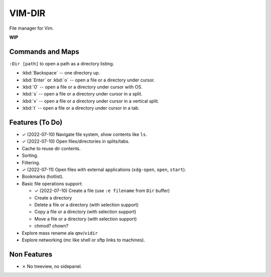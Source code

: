 ################################################################################
                                    VIM-DIR
################################################################################

File manager for Vim.

**WIP**

.. image:: https://user-images.githubusercontent.com/234774/178149719-1a77e114-728b-42e9-9530-701f1a701380.gif


Commands and Maps
=================

``:Dir [path]`` to open a path as a directory listing.

- :kbd:`Backspace` -- one directory up.
- :kbd:`Enter` or :kbd:`o` -- open a file or a directory under cursor.
- :kbd:`O` -- open a file or a directory under cursor with OS.
- :kbd:`s` -- open a file or a directory under cursor in a split.
- :kbd:`v` -- open a file or a directory under cursor in a vertical split.
- :kbd:`t` -- open a file or a directory under cursor in a tab.


Features (To Do)
================

- ✓ (2022-07-10) Navigate file system, show contents like ``ls``.

- ✓ (2022-07-10) Open files/directories in splits/tabs.

- Cache to reuse dir contents.

- Sorting.

- Filtering.

- ✓ (2022-07-11) Open files with external applications (``xdg-open``, ``open``, ``start``).

- Bookmarks (hotlist).

- Basic file operations support:

  - ✓ (2022-07-10) Create a file (use ``:e filename`` from ``Dir`` buffer)
  - Create a directory
  - Delete a file or a directory (with selection support)
  - Copy a file or a directory (with selection support)
  - Move a file or a directory (with selection support)
  - chmod? chown?

- Explore mass rename ala ``qmv``/``vidir``

- Explore networking (mc like shell or sftp links to machines).


Non Features
============

- ✗ No treeview, no sidepanel.
